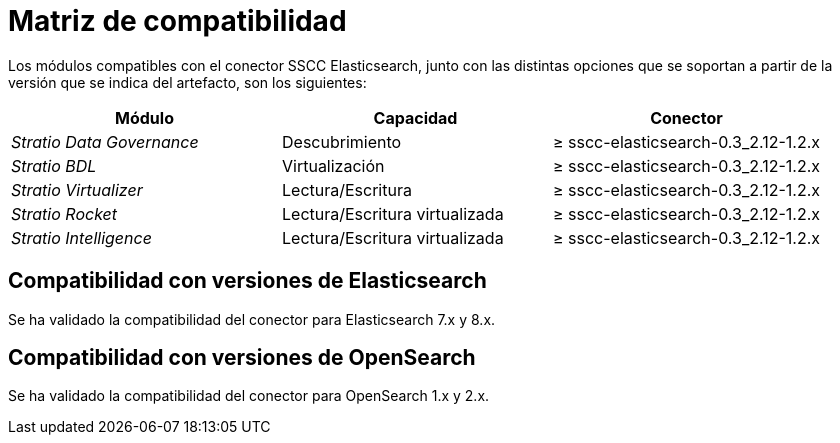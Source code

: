 = Matriz de compatibilidad

Los módulos compatibles con el conector SSCC Elasticsearch, junto con las distintas opciones que se soportan a partir de la versión que se indica del artefacto, son los siguientes:

[cols="1,1,1"]
|===
|Módulo |Capacidad |Conector

| _Stratio Data Governance_
| Descubrimiento
| ≥ sscc-elasticsearch-0.3_2.12-1.2.x

| _Stratio BDL_
| Virtualización
| ≥ sscc-elasticsearch-0.3_2.12-1.2.x

| _Stratio Virtualizer_
| Lectura/Escritura
| ≥ sscc-elasticsearch-0.3_2.12-1.2.x

| _Stratio Rocket_
| Lectura/Escritura virtualizada
| ≥ sscc-elasticsearch-0.3_2.12-1.2.x

| _Stratio Intelligence_
| Lectura/Escritura virtualizada
| ≥ sscc-elasticsearch-0.3_2.12-1.2.x
|===

== Compatibilidad con versiones de Elasticsearch

Se ha validado la compatibilidad del conector para Elasticsearch 7.x y 8.x.

== Compatibilidad con versiones de OpenSearch

Se ha validado la compatibilidad del conector para OpenSearch 1.x y 2.x.
